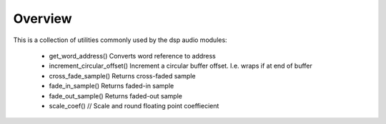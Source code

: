 Overview
========

This is a collection of utilities commonly used by the dsp audio modules:

   * get_word_address() Converts word reference to address
   * increment_circular_offset() Increment a circular buffer offset. I.e. wraps if at end of buffer
   * cross_fade_sample() Returns cross-faded sample
   * fade_in_sample() Returns faded-in sample
   * fade_out_sample() Returns faded-out sample
   * scale_coef() // Scale and round floating point coeffiecient
